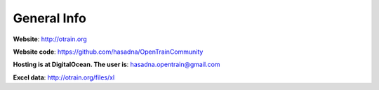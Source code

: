 General Info
========

**Website**: http://otrain.org

**Website code**: https://github.com/hasadna/OpenTrainCommunity

**Hosting is at DigitalOcean. The user is**: hasadna.opentrain@gmail.com

**Excel data**: http://otrain.org/files/xl
